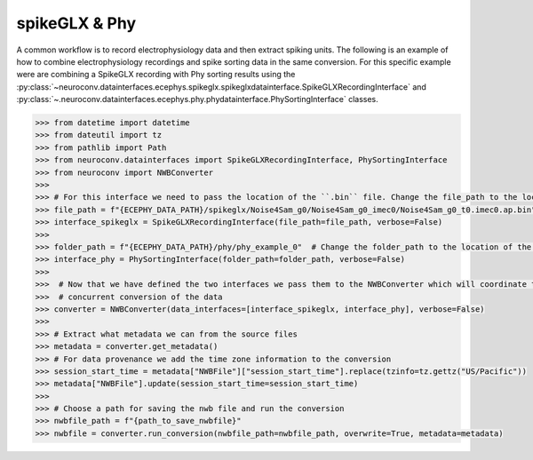 spikeGLX & Phy
--------------

A common workflow is to record electrophysiology data and then extract spiking units. The following is an example of
how to combine electrophysiology recordings and spike sorting data in the same conversion. For this specific example
were are combining a SpikeGLX recording with Phy sorting results using the
:py:class:`~neuroconv.datainterfaces.ecephys.spikeglx.spikeglxdatainterface.SpikeGLXRecordingInterface` and
:py:class:`~.neuroconv.datainterfaces.ecephys.phy.phydatainterface.PhySortingInterface` classes.

.. code-block:: python

    >>> from datetime import datetime
    >>> from dateutil import tz
    >>> from pathlib import Path
    >>> from neuroconv.datainterfaces import SpikeGLXRecordingInterface, PhySortingInterface
    >>> from neuroconv import NWBConverter
    >>>
    >>> # For this interface we need to pass the location of the ``.bin`` file. Change the file_path to the location in your system
    >>> file_path = f"{ECEPHY_DATA_PATH}/spikeglx/Noise4Sam_g0/Noise4Sam_g0_imec0/Noise4Sam_g0_t0.imec0.ap.bin"
    >>> interface_spikeglx = SpikeGLXRecordingInterface(file_path=file_path, verbose=False)
    >>>
    >>> folder_path = f"{ECEPHY_DATA_PATH}/phy/phy_example_0"  # Change the folder_path to the location of the data in your system
    >>> interface_phy = PhySortingInterface(folder_path=folder_path, verbose=False)
    >>>
    >>>  # Now that we have defined the two interfaces we pass them to the NWBConverter which will coordinate the
    >>>  # concurrent conversion of the data
    >>> converter = NWBConverter(data_interfaces=[interface_spikeglx, interface_phy], verbose=False)
    >>>
    >>> # Extract what metadata we can from the source files
    >>> metadata = converter.get_metadata()
    >>> # For data provenance we add the time zone information to the conversion
    >>> session_start_time = metadata["NWBFile"]["session_start_time"].replace(tzinfo=tz.gettz("US/Pacific"))
    >>> metadata["NWBFile"].update(session_start_time=session_start_time)
    >>>
    >>> # Choose a path for saving the nwb file and run the conversion
    >>> nwbfile_path = f"{path_to_save_nwbfile}"
    >>> nwbfile = converter.run_conversion(nwbfile_path=nwbfile_path, overwrite=True, metadata=metadata)
